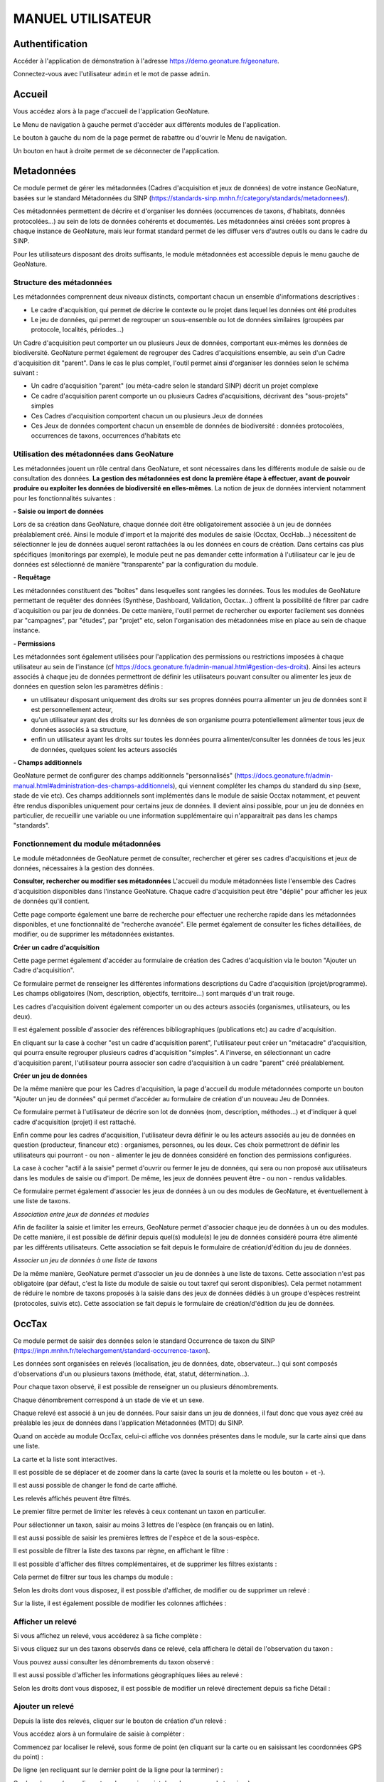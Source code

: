 MANUEL UTILISATEUR
==================

Authentification
----------------

Accéder à l'application de démonstration à l'adresse https://demo.geonature.fr/geonature.

Connectez-vous avec l'utilisateur ``admin`` et le mot de passe ``admin``.

Accueil
-------

Vous accédez alors à la page d'accueil de l'application GeoNature. 

.. image :: https://geonature.fr/docs/img/user-manual/01-home-MTES.jpg

Le Menu de navigation à gauche permet d'accéder aux différents modules de l'application.

.. image :: https://geonature.fr/docs/img/user-manual/01-home-menu.jpg

Le bouton à gauche du nom de la page permet de rabattre ou d'ouvrir le Menu de navigation.

.. image :: https://geonature.fr/docs/img/user-manual/01-home-sidebar.jpg

Un bouton en haut à droite permet de se déconnecter de l'application.

.. image :: https://geonature.fr/docs/img/user-manual/01-home-logout.jpg


Metadonnées
-----------

Ce module permet de gérer les métadonnées (Cadres d'acquisition et jeux de données) de votre instance GeoNature, basées sur le standard Métadonnées du SINP (https://standards-sinp.mnhn.fr/category/standards/metadonnees/).

Ces métadonnées permettent de décrire et d'organiser les données (occurrences de taxons, d'habitats, données protocolées...) au sein de lots de données cohérents et documentés. Les métadonnées ainsi créées sont propres à chaque instance de GeoNature, mais leur format standard permet de les diffuser vers d'autres outils ou dans le cadre du SINP.

Pour les utilisateurs disposant des droits suffisants, le module métadonnées est accessible depuis le menu gauche de GeoNature. 

.. image :: https://geonature.fr/docs/img/user-manual/mtd/mtd_00_Acceder_au_module.png


Structure des métadonnées
"""""""""""""""""""""""""

Les métadonnées comprennent deux niveaux distincts, comportant chacun un ensemble d'informations descriptives : 

- Le cadre d'acquisition, qui permet de décrire le contexte ou le projet dans lequel les données ont été produites
- Le jeu de données, qui permet de regrouper un sous-ensemble ou lot de données similaires (groupées par protocole, localités, périodes...)

Un Cadre d'acquisition peut comporter un ou plusieurs Jeux de données, comportant eux-mêmes les données de biodiversité. GeoNature permet également de regrouper des Cadres d'acquisitions ensemble, au sein d'un Cadre d'acquisition dit "parent". Dans le cas le plus complet, l'outil permet ainsi d'organiser les données selon le schéma suivant : 

- Un cadre d'acquisition "parent" (ou méta-cadre selon le standard SINP) décrit un projet complexe
- Ce cadre d'acquisition parent comporte un ou plusieurs Cadres d'acquisitions, décrivant des "sous-projets" simples
- Ces Cadres d'acquisition comportent chacun un ou plusieurs Jeux de données
- Ces Jeux de données comportent chacun un ensemble de données de biodiversité : données protocolées, occurrences de taxons, occurrences d'habitats etc

.. image :: https://geonature.fr/docs/img/user-manual/mtd/mtd_01_Imbrication_notions.png


Utilisation des métadonnées dans GeoNature
""""""""""""""""""""""""""""""""""""""""""

Les métadonnées jouent un rôle central dans GeoNature, et sont nécessaires dans les différents module de saisie ou de consultation des données. **La gestion des métadonnées est donc la première étape à effectuer, avant de pouvoir produire ou exploiter les données de biodiversité en elles-mêmes**. La notion de jeux de données intervient notamment pour les fonctionnalités suivantes :

**- Saisie ou import de données**

Lors de sa création dans GeoNature, chaque donnée doit être obligatoirement associée à un jeu de données préalablement créé. Ainsi le module d'import et la majorité des modules de saisie (Occtax, OccHab...) nécessitent de sélectionner le jeu de données auquel seront rattachées la ou les données en cours de création. 
Dans certains cas plus spécifiques (monitorings par exemple), le module peut ne pas demander cette information à l'utilisateur car le jeu de données est sélectionné de manière "transparente" par la configuration du module.

.. image :: https://geonature.fr/docs/img/user-manual/mtd/mtd_exemple_selection_jdd.png
	
**- Requêtage**
	
Les métadonnées constituent des "boîtes" dans lesquelles sont rangées les données. Tous les modules de GeoNature permettant de requêter des données (Synthèse, Dashboard, Validation, Occtax...) offrent la possibilité de filtrer par cadre d'acquisition ou par jeu de données. 
De cette manière, l'outil permet de rechercher ou exporter facilement ses données par "campagnes", par "études", par "projet" etc, selon l'organisation des métadonnées mise en place au sein de chaque instance.

.. image :: https://geonature.fr/docs/img/user-manual/mtd/mtd_exemple_requetage.png

**- Permissions**

Les métadonnées sont également utilisées pour l'application des permissions ou restrictions imposées à chaque utilisateur au sein de l'instance (cf https://docs.geonature.fr/admin-manual.html#gestion-des-droits). 
Ainsi les acteurs associés à chaque jeu de données permettront de définir les utilisateurs pouvant consulter ou alimenter les jeux de données en question selon les paramètres définis : 

- un utilisateur disposant uniquement des droits sur ses propres données pourra alimenter un jeu de données sont il est personnellement acteur, 
- qu'un utilisateur ayant des droits sur les données de son organisme pourra potentiellement alimenter tous jeux de données associés à sa structure,
- enfin un utilisateur ayant les droits sur toutes les données pourra alimenter/consulter les données de tous les jeux de données, quelques soient les acteurs associés

**- Champs additionnels**

GeoNature permet de configurer des champs additionnels "personnalisés" (https://docs.geonature.fr/admin-manual.html#administration-des-champs-additionnels), qui viennent compléter les champs du standard du sinp (sexe, stade de vie etc). Ces champs additionnels sont implémentés dans le module de saisie Occtax notamment, et peuvent être rendus disponibles uniquement pour certains jeux de données. Il devient ainsi possible, pour un jeu de données en particulier, de recueillir une variable ou une information supplémentaire qui n'apparaitrait pas dans les champs "standards".


Fonctionnement du module métadonnées
""""""""""""""""""""""""""""""""""""

Le module métadonnées de GeoNature permet de consulter, rechercher et gérer ses cadres d'acquisitions et jeux de données, nécessaires à la gestion des données.

**Consulter, rechercher ou modifier ses métadonnées**
L'accueil du module métadonnées liste l'ensemble des Cadres d'acquisition disponibles dans l'instance GeoNature. Chaque cadre d'acquisition peut être "déplié" pour afficher les jeux de données qu'il contient. 

.. image :: https://geonature.fr/docs/img/user-manual/mtd/mtd_02_Catalogue_mtd.png

Cette page comporte également une barre de recherche pour effectuer une recherche rapide dans les métadonnées disponibles, et une fonctionnalité de "recherche avancée". Elle permet également de consulter les fiches détaillées, de modifier, ou de supprimer les métadonnées existantes. 

.. image :: https://geonature.fr/docs/img/user-manual/mtd/mtd_03_Actions_catalogue

.. image :: https://geonature.fr/docs/img/user-manual/mtd/mtd_04_RechercheAvancee

**Créer un cadre d'acquisition**

Cette page permet également d'accéder au formulaire de création des Cadres d'acquisition via le bouton "Ajouter un Cadre d'acquisition". 

.. image :: https://geonature.fr/docs/img/user-manual/mtd/mtd_05_AjouterCA.png

Ce formulaire permet de renseigner les différentes informations descriptions du Cadre d'acquisition (projet/programme). Les champs obligatoires (Nom, description, objectifs, territoire...) sont marqués d'un trait rouge.

Les cadres d'acquisition doivent également comporter un ou des acteurs associés (organismes, utilisateurs, ou les deux). 

.. image :: https://geonature.fr/docs/img/user-manual/mtd/mtd_06_FormulaireCA.png

Il est également possible d'associer des références bibliographiques (publications etc) au cadre d'acquisition. 

.. image :: https://geonature.fr/docs/img/user-manual/mtd/mtd_07_BiblioCA.png

En cliquant sur la case à cocher "est un cadre d'acquisition parent", l'utilisateur peut créer un "métacadre" d'acquisition, qui pourra ensuite regrouper plusieurs cadres d'acquisition "simples". A l'inverse, en sélectionnant un cadre d'acquisition parent, l'utilisateur pourra associer son cadre d'acquisition à un cadre "parent" créé préalablement. 


**Créer un jeu de données**

De la même manière que pour les Cadres d'acquisition, la page d'accueil du module métadonnées comporte un bouton "Ajouter un jeu de données" qui  permet d'accéder au formulaire de création d'un nouveau Jeu de Données. 

.. image :: https://geonature.fr/docs/img/user-manual/mtd/mtd_08_AjoutJDD.png

Ce formulaire permet à l'utilisateur de décrire son lot de données (nom, description, méthodes...) et d'indiquer à quel cadre d'acquisition (projet) il est rattaché. 

Enfin comme pour les cadres d'acquisition, l'utilisateur devra définir le ou les acteurs associés au jeu de données en question (producteur, financeur etc) : organismes, personnes, ou les deux. Ces choix permettront de définir les utilisateurs qui pourront - ou non - alimenter le jeu de données considéré en fonction des permissions configurées.

.. image :: https://geonature.fr/docs/img/user-manual/mtd/mtd_09_Formulaire_JDD.png

La case à cocher "actif à la saisie" permet d'ouvrir ou fermer le jeu de données, qui sera ou non proposé aux utilisateurs dans les modules de saisie ou d'import. De même, les jeux de données peuvent être - ou non - rendus validables.

Ce formulaire permet également d'associer les jeux de données à un ou des modules de GeoNature, et éventuellement à une liste de taxons.

.. image :: https://geonature.fr/docs/img/user-manual/mtd/mtd_10_SpecifiqueGeoNature.png


*Association entre jeux de données et modules*

Afin de faciliter la saisie et limiter les erreurs, GeoNature permet d'associer chaque jeu de données à un ou des modules. De cette manière, il est possible de définir depuis quel(s) module(s) le jeu de données considéré pourra être alimenté par les différents utilisateurs. 
Cette association se fait depuis le formulaire de création/d'édition du jeu de données.

*Associer un jeu de données à une liste de taxons*

De la même manière, GeoNature permet d'associer un jeu de données à une liste de taxons. Cette association n'est pas obligatoire (par défaut, c'est la liste du module de saisie ou tout taxref qui seront disponibles). 
Cela permet notamment de réduire le nombre de taxons proposés à la saisie dans des jeux de données dédiés à un groupe d'espèces restreint (protocoles, suivis etc).
Cette association se fait depuis le formulaire de création/d'édition du jeu de données.


OccTax
------

Ce module permet de saisir des données selon le standard Occurrence de taxon du SINP 
(https://inpn.mnhn.fr/telechargement/standard-occurrence-taxon). 

.. image :: https://geonature.fr/docs/img/user-manual/2018-09-geonature-occtax.gif

Les données sont organisées en relevés (localisation, jeu de données, date, observateur...) qui sont composés d'observations 
d'un ou plusieurs taxons (méthode, état, statut, détermination...).

Pour chaque taxon observé, il est possible de renseigner un ou plusieurs dénombrements. 

Chaque dénombrement correspond à un stade de vie et un sexe.

Chaque relevé est associé à un jeu de données. Pour saisir dans un jeu de données, il faut donc que vous ayez créé au 
préalable les jeux de données dans l'application Métadonnées (MTD) du SINP.

.. image :: https://geonature.fr/docs/img/user-manual/02-occtax.jpg

Quand on accède au module OccTax, celui-ci affiche vos données présentes dans le module, sur la carte ainsi que dans une liste. 

La carte et la liste sont interactives. 

Il est possible de se déplacer et de zoomer dans la carte (avec la souris et la molette ou les bouton + et -).

Il est aussi possible de changer le fond de carte affiché.

.. image :: https://geonature.fr/docs/img/user-manual/02-occtax-layers.jpg

Les relevés affichés peuvent être filtrés. 

Le premier filtre permet de limiter les relevés à ceux contenant un taxon en particulier. 

Pour sélectionner un taxon, saisir au moins 3 lettres de l'espèce (en français ou en latin). 

Il est aussi possible de saisir les premières lettres de l'espèce et de la sous-espèce. 

.. image :: https://geonature.fr/docs/img/user-manual/02-occtax-filters.jpg

Il est possible de filtrer la liste des taxons par règne, en affichant le filtre :

.. image :: https://geonature.fr/docs/img/user-manual/02-occtax-filters-regne.jpg

Il est possible d'afficher des filtres complémentaires, et de supprimer les filtres existants : 

.. image :: https://geonature.fr/docs/img/user-manual/02-occtax-filters-more.jpg

Cela permet de filtrer sur tous les champs du module : 

.. image :: https://geonature.fr/docs/img/user-manual/02-occtax-filters-more-tools.jpg

Selon les droits dont vous disposez, il est possible d'afficher, de modifier ou de supprimer un relevé : 

.. image :: https://geonature.fr/docs/img/user-manual/02-occtax-tools.jpg

Sur la liste, il est également possible de modifier les colonnes affichées :

.. image :: https://geonature.fr/docs/img/user-manual/02-occtax-modify-columns.jpg

.. image :: https://geonature.fr/docs/img/user-manual/02-occtax-modify-columns-2.jpg


Afficher un relevé
""""""""""""""""""

Si vous affichez un relevé, vous accéderez à sa fiche complète : 

.. image :: https://geonature.fr/docs/img/user-manual/03-occtax-detail.jpg

Si vous cliquez sur un des taxons observés dans ce relevé, cela affichera le détail de l'observation du taxon : 

.. image :: https://geonature.fr/docs/img/user-manual/03-occtax-detail-info.jpg

Vous pouvez aussi consulter les dénombrements du taxon observé : 

.. image :: https://geonature.fr/docs/img/user-manual/03-occtax-detail-counting.jpg

Il est aussi possible d'afficher les informations géographiques liées au relevé : 

.. image :: https://geonature.fr/docs/img/user-manual/03-occtax-detail-geo-button.jpg

.. image :: https://geonature.fr/docs/img/user-manual/03-occtax-detail-geo.jpg

Selon les droits dont vous disposez, il est possible de modifier un relevé directement depuis sa fiche Détail : 

.. image :: https://geonature.fr/docs/img/user-manual/03-occtax-detail-edit.jpg

Ajouter un relevé
"""""""""""""""""

Depuis la liste des relevés, cliquer sur le bouton de création d'un relevé : 

.. image :: https://geonature.fr/docs/img/user-manual/05-occtax-create.jpg

Vous accédez alors à un formulaire de saisie à compléter : 

.. image :: https://geonature.fr/docs/img/user-manual/05-occtax-add.jpg

Commencez par localiser le relevé, sous forme de point (en cliquant sur la carte ou en saisissant les coordonnées GPS du point) : 

.. image :: https://geonature.fr/docs/img/user-manual/05-occtax-create-point.jpg

De ligne (en recliquant sur le dernier point de la ligne pour la terminer) : 

.. image :: https://geonature.fr/docs/img/user-manual/05-occtax-create-line.jpg

Ou de polygone (en recliquant sur le premier point du polygone pour le terminer) : 

.. image :: https://geonature.fr/docs/img/user-manual/05-occtax-create-polygon.jpg

Les localisations peuvent être modifiées. 

Pour les points, il suffit de les déplacer ou de recliquer ailleurs sur la carte. 

Pour les lignes et les polygones, il faut cliquer sur le bouton de modification. 

.. image :: https://geonature.fr/docs/img/user-manual/05-occtax-create-polygon-edit.jpg

Vous pouvez alors déplacer les sommets existants ou en créer de nouveaux pour affiner le tracé en cliquant sur les sommets transparents.

Cliquer sur ``SAVE`` pour enregistrer les modifications apportées à une ligne ou un polygone.

Les altitudes minimum et maximum du relevé sont calculées automatiquement mais peuvent être modifiées manuellement. 

Les informations géographiques du relevé (communes notamment) sont aussi calculées automatiquement.

Pour les afficher, il faut cliquer sur le bouton d'information : 

.. image :: https://geonature.fr/docs/img/user-manual/03-occtax-detail-geo-button.jpg

.. image :: https://geonature.fr/docs/img/user-manual/05-occtax-create-geo.jpg

Une fois les informations du relevé renseignées (observateurs, jeu de données, date et commentaire optionnel), 
vous pouvez ajouter un premier taxon à celui-ci en cliquant sur ``Ajouter un taxon sur ce relevé`` :

.. image :: https://geonature.fr/docs/img/user-manual/05-occtax-add-taxon.jpg

.. image :: https://geonature.fr/docs/img/user-manual/05-occtax-create-taxon.jpg

Par défaut l'ensemble des taxons de Taxref sont disponibles à la saisie. Il est possible de resteindre cette liste pour mettre une liste personalisée via les listes TaxHub:
- au niveau du module (paramètre `id_taxon_list`. La paramètre doit être un entier correspondant à l'identifiant de la liste de la table `taxonomie.bib_listes` )
- au niveau d'un jeu de données (via le formulaire de saisie des JDD, rubriques "spécificités GeoNature")

Pour sélectionner un taxon, saisissez au moins les 3 premières lettres de son nom latin ou français. 

Vous pouvez aussi saisir les 3 premières lettres de l'espèce et de la sous-espèce.

Renseignez ensuite les autres champs relatifs au taxon. Les valeurs proposées dans les listes dépendent 
du rang et du groupe du taxon selectionné : 

.. image :: https://geonature.fr/docs/img/user-manual/05-occtax-create-taxon-plus.jpg

Des valeurs par défaut sont renseignées pour certains.

Vous pouvez ensuite renseigner un ou plusieurs dénombrements pour le taxon observé. 

Par défaut, un dénombrement indéterminé d'un individu est renseigné : 

.. image :: https://geonature.fr/docs/img/user-manual/05-occtax-create-taxon-counting.jpg

Une fois le taxon renseigné, cliquer sur ``VALIDER LE TAXON`` pour l'enregistrer : 

.. image :: https://geonature.fr/docs/img/user-manual/05-occtax-create-taxon-save.jpg

Vous pouvez alors :

- Modifier le taxon enregistré
- Supprimer le taxon enregistré
- Ajouter un autre taxon au relevé
- Enregistrer le relevé pour revenir à la liste des relevés.

Pour ajouter un taxon au relevé, il faut cliquer sur ``Ajouter un taxon sur ce relevé`` et le renseigner comme le précédent : 

.. image :: https://geonature.fr/docs/img/user-manual/05-occtax-create-taxon-2.jpg

Modifier un relevé
""""""""""""""""""

Si vous modifiez un relevé existant, vous accédez à sa fiche renseignée, sur laquelle vous pouvez modifier la localisation, les informations du relevé, les taxons observés et leurs dénombrements : 

.. image :: https://geonature.fr/docs/img/user-manual/04-occtax-edit.jpg

Vous pouvez ajouter un taxon au relevé en cliquant sur ``Ajouter un taxon sur ce relevé`` : 

.. image :: https://geonature.fr/docs/img/user-manual/04-occtax-edit-taxon.jpg

Ou modifier une observation existante d'un taxon en le selectionnant dans la liste des taxons déjà enregistrés : 

.. image :: https://geonature.fr/docs/img/user-manual/04-occtax-edit-taxon-list.jpg

.. image :: https://geonature.fr/docs/img/user-manual/04-occtax-edit-taxon-2.jpg

Exports
"""""""

Une fois que vous avez saisi vos relevés et observations depuis le formulaire, vous pouvez exporter ces données en CSV selon le standard Occurrence de taxon du SINP.

Deux méthodes sont possibles pour exporter les données :

- Depuis le module "Occtax"

Depuis la liste de vos relevés de l'interface carte-liste, filtrez d'abord vos relevés par **jeu de données** (ou autre) et cliquez sur le bouton ``Rechercher``. 

.. image :: https://geonature.fr/docs/img/user-manual/06-occtax-search-bar.jpg

Puis cliquez sur le bouton ``Télécharger les données`` en bas de la liste des relevés.

.. image :: https://geonature.fr/docs/img/user-manual/06-occtax-download-data.jpg

Une fenêtre s'ouvre, fournissant des informations sur le téléchargement des données. Selectionnez ensuite le format CSV pour GINCO :

.. image :: https://geonature.fr/docs/img/user-manual/06-occtax-download.jpg

- Depuis le module d'export :

  Les exports se font par jeu de données.

.. image :: https://geonature.fr/docs/img/user-manual/06-export.jpg

Vous obtenez alors un CSV par jeu de données.

Pour disposer dans l'export de toutes les informations saisies, une ligne correspond à un dénombrement d'un taxon. 

.. image :: https://geonature.fr/docs/img/user-manual/06-export-csv.jpg

Synthèse
--------

Ce module permet de consulter, rechercher et exporter les données provenant des différentes sources et protocoles avec leur tronc commun, basé sur le standard Occurrences de taxon du SINP (https://inpn.mnhn.fr/telechargement/standard-occurrence-taxon).

Il permet aussi d'afficher la fiche détaillée de chaque occurrence et de revenir à sa fiche source si elle a été saisie dans un module de GeoNature.

.. image :: https://geonature.fr/docs/img/user-manual/2018-09-geonature-synthese.gif

Accéder à la synthèse
"""""""""""""""""""""

Cliquez sur le module Synthèse, dans le menu de navigation : 

.. image :: https://geonature.fr/docs/img/user-manual/synthese/01-acces-synthese.jpg

Présentation de la synthèse
"""""""""""""""""""""""""""

La page principale de la synthèse est composée de 3 blocs :

- Rechercher dans les résultats
- Visualiser les résultats sur la carte
- Visualiser les résultats en liste

.. image :: https://geonature.fr/docs/img/user-manual/synthese/02-presentation-synthese.jpg

Par défaut, la synthèse affiche les 100 observations les plus récentes. Il est possible d’accéder aux données souhaitées en appliquant un ensemble de filtres.

Détail d’une observation
""""""""""""""""""""""""

Il est possible d’accéder au détail d’une observation en cliquant sur le symbole (i) à gauche d’une observation. Le détail d’une observation correspond à l’ensemble des informations contenues dans la synthèse pour cette observation. 

Une observation au sens de la synthèse ne correspond pas tout à fait à la donnée saisie initialement. C’est une représentation simplifiée et unifiée des données qui repose sur le standard SINP et qui répond aux questions suivantes : 

- Où ? 
- Quand ? : Date et heure de l’observation
- Qui ? : Observateur 
- Quoi ? : Taxon, nombre et type d’individus, état biologique, ...
- Dans quel cadre ? 

Toutes les données de la synthèse sont ramenées au niveau du dénombrement de taxon (exemple : 1 individu mâle adulte de Chevêche). Si une occurrence est constituée de 2 dénombrements, il y aura 2 enregistrements dans la synthèse (exemple : 1 individu mâle adulte et 1 individu femelle indéterminée de Chevêche).

.. image :: https://geonature.fr/docs/img/user-manual/synthese/03-detail-synthese.jpg

Rechercher des observations
"""""""""""""""""""""""""""

**1. Filtrer les données géographiquement :**

Il y a 3 façons de filtrer géographiquement les données :
 
- en sélectionnant une commune
- en dessinant une zone sur la carte à l’aide des outils de dessin (rectangle, polygone ou cercle)
- en important un fichier de la zone

**Filtrer par communes :**

Dans le panneau filtre : 

- cliquez sur le champ Communes
- saisissez les premières lettre de la commune
- sélectionnez la commune souhaitée

Il est possible de sélectionner plusieurs communes.

.. image :: https://geonature.fr/docs/img/user-manual/synthese/04-recherche-communes.jpg

**Dessiner une zone :**

Sur la carte, choisir un outil de dessin (rectangle, polygone ou cercle) et réaliser votre selection sur la carte.

.. image :: https://geonature.fr/docs/img/user-manual/synthese/05-recherche-polygone.jpg

Après avoir dessiné une zone, il est nécessaire de cliquer sur le bouton Rechercher.

**Importer un fichier :**

Il est possible d'importer une/des zone(s) de sélection directement à partir d’un fichier GeoJson.

Vous pouvez préparer ce fichier avec QGIS depuis un fichier SHP ou autre. Le fichier doit être enregistré au format GeoJson (projection 4326).

Sur la couche souhaitée :

- Faire un clic droit sur la couche puis sélectionner Exporter > Sauvegarder les entités sous...

.. image :: https://geonature.fr/docs/img/user-manual/synthese/06-qgis-geojson.jpg

- Enregistrer le fichier en sélectionnant les bons paramètres :
   - Format : GeoJson
   -  SCR : WGS 84 (4326)
   - Pour des questions de performance il est possible de ne pas exporter les données attributaires
   
.. image :: https://geonature.fr/docs/img/user-manual/synthese/06b-qgis-geojson.jpg

Importer le fichier dans la synthèse GeoNature :

- Cliquer sur l’icône ouvrir un fichier
- Sélectionner le fichier
- La ou les zone(s) apparaissent sur la carte
- Lancer la recherche

.. image :: https://geonature.fr/docs/img/user-manual/synthese/07-filtre-geojson.jpg

**2. Filtrer les données via la taxonomie**

Il est possible de rechercher les données en utilisant des critères taxonomiques, en recherchant soit sur un taxon ou un groupe taxonomique en particulier, soit en se basant sur des critères taxonomiques (statut de protection, attributs)

**Recherche simple :**

Dans le panneau filtre : 

- cliquez sur le champ taxon
- saisissez les premières lettre du taxon
- sélectionnez le taxon souhaité

Il est possible de sélectionner plusieurs taxons.

.. image :: https://geonature.fr/docs/img/user-manual/synthese/08-filtre-taxons.jpg

**Recherche avancée :**

Dans le panneau filtre dans la section « Quoi ? » cliquer sur Avancé.

Vous pourrez :

- Sélectionner un ou des groupes taxonomiques (exemple Chiroptera)
- Filtrer sur les listes rouge UICN,...
- Filtrer sur des attributs spécifiés dans TaxHub : patrimonialité, enjeu prioritaire, ...

.. image :: https://geonature.fr/docs/img/user-manual/synthese/08-filtre-taxons-avances.jpg

**3. Autres filtres**

Il est également possible de filtrer :

- sur une date ou une période donnée
- sur un observateur
- sur un jeu de données

.. image :: https://geonature.fr/docs/img/user-manual/synthese/09-filtre-autres.jpg

Admin
-----

C'est le module "backoffice" de GeoNature.
Il permet notamment de gérer les permissions (CRUVED et autres filtres), les nomenclatures (typologies et vocabulaires) utilisées dans les différents modules de GeoNature ainsi que les champs additionnels.

